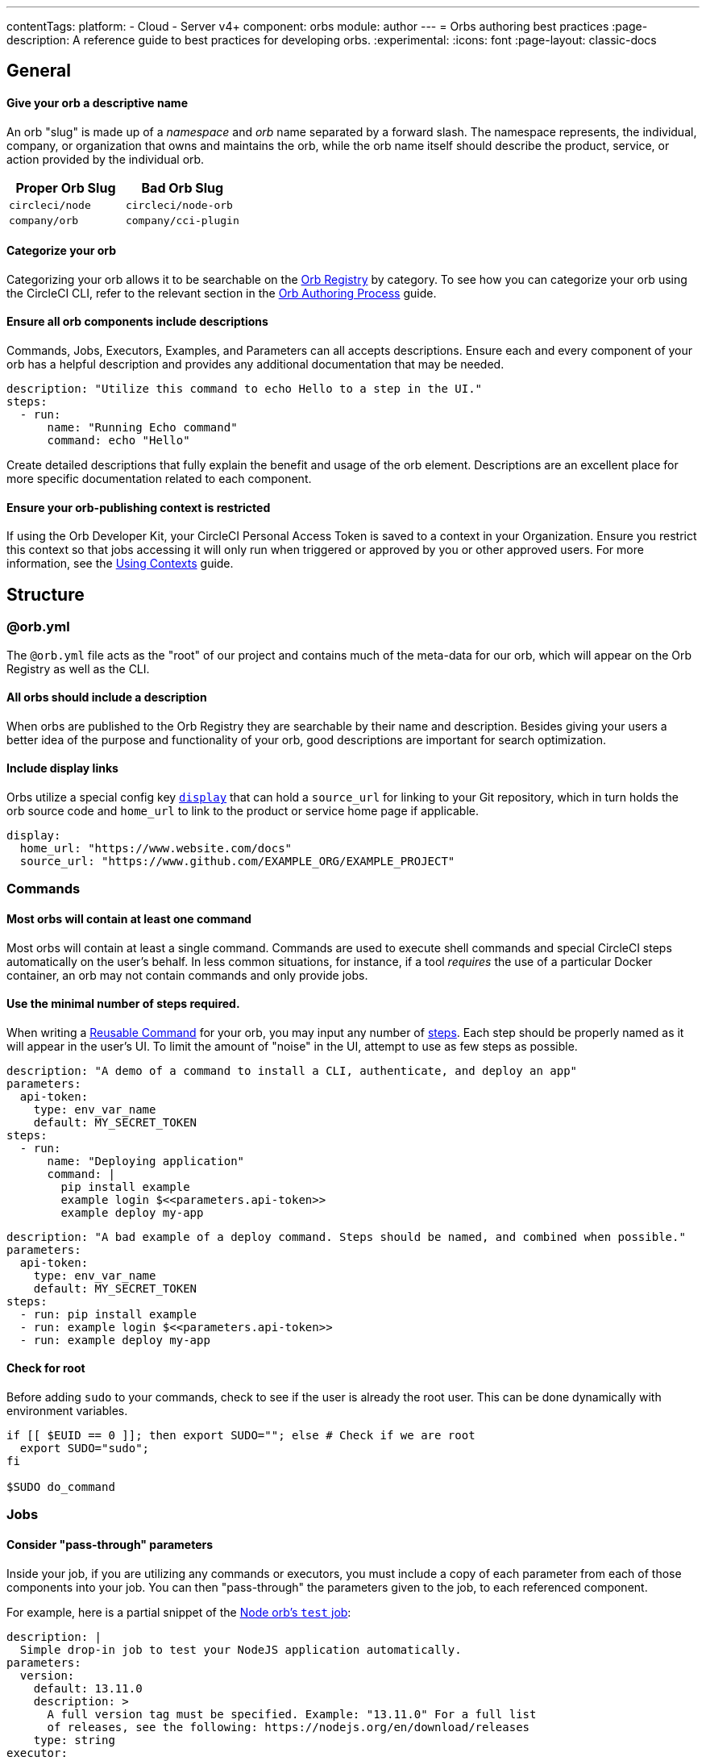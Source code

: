 ---
contentTags:
  platform:
  - Cloud
  - Server v4+
component: orbs
module: author
---
= Orbs authoring best practices
:page-description: A reference guide to best practices for developing orbs.
:experimental:
:icons: font
:page-layout: classic-docs

[#general]
== General

[discrete#give-your-orb-a-descriptive-name]
==== Give your orb a descriptive name

An orb "slug" is made up of a _namespace_ and _orb_ name separated by a forward slash. The namespace represents, the individual, company, or organization that owns and maintains the orb, while the orb name itself should describe the product, service, or action provided by the individual orb.

[.table.table-striped]
[cols=2*, options="header", stripes=even]
|===
| Proper Orb Slug | Bad Orb Slug

| `circleci/node`
| `circleci/node-orb`

| `company/orb`
| `company/cci-plugin`
|===

[discrete#categorize-your-orb]
==== Categorize your orb

Categorizing your orb allows it to be searchable on the link:https://circleci.com/developer/orbs[Orb Registry] by category. To see how you can categorize your orb using the CircleCI CLI, refer to the relevant section in the xref:orb-author#categorizing-your-orb[Orb Authoring Process] guide.

[discrete#ensure-all-orb-components-include-descriptions]
==== Ensure all orb components include descriptions

Commands, Jobs, Executors, Examples, and Parameters can all accepts descriptions. Ensure each and every component of your orb has a helpful description and provides any additional documentation that may be needed.

[,yaml]
----
description: "Utilize this command to echo Hello to a step in the UI."
steps:
  - run:
      name: "Running Echo command"
      command: echo "Hello"
----

Create detailed descriptions that fully explain the benefit and usage of the orb element. Descriptions are an excellent place for more specific documentation related to each component.

[discrete#ensure-your-orb-publishing-context-is-restricted]
==== Ensure your orb-publishing context is restricted

If using the Orb Developer Kit, your CircleCI Personal Access Token is saved to a context in your Organization. Ensure you restrict this context so that jobs accessing it will only run when triggered or approved by you or other approved users. For more information, see the xref:contexts#restrict-a-context[Using Contexts] guide.

[#structure]
== Structure

[#orbyml]
=== @orb.yml

The `@orb.yml` file acts as the "root" of our project and contains much of the meta-data for our orb, which will appear on the Orb Registry as well as the CLI.

[#all-orbs-should-include-a-description]
==== All orbs should include a description

When orbs are published to the Orb Registry they are searchable by their name and description. Besides giving your users a better idea of the purpose and functionality of your orb, good descriptions are important for search optimization.

[#include-display-links]
==== Include display links

Orbs utilize a special config key xref:orb-author#orbyml[`display`] that can hold a `source_url` for linking to your Git repository, which in turn holds the orb source code and `home_url` to link to the product or service home page if applicable.

[,yaml]
----
display:
  home_url: "https://www.website.com/docs"
  source_url: "https://www.github.com/EXAMPLE_ORG/EXAMPLE_PROJECT"
----

[#commands]
=== Commands

[#most-orbs-will-contain-at-least-one-command]
==== Most orbs will contain at least one command

Most orbs will contain at least a single command. Commands are used to execute shell commands and special CircleCI steps automatically on the user's behalf. In less common situations, for instance, if a tool _requires_ the use of a particular Docker container, an orb may not contain commands and only provide jobs.

[#use-the-minimal-number-of-steps-required]
==== Use the minimal number of steps required.

When writing a xref:reusing-config#authoring-reusable-commands[Reusable Command] for your orb, you may input any number of xref:configuration-reference#steps[steps]. Each step should be properly named as it will appear in the user's UI. To limit the amount of "noise" in the UI, attempt to use as few steps as possible.

[.tab.minsteps.Deploy_Command_GOOD]
--
[,yaml]
----
description: "A demo of a command to install a CLI, authenticate, and deploy an app"
parameters:
  api-token:
    type: env_var_name
    default: MY_SECRET_TOKEN
steps:
  - run:
      name: "Deploying application"
      command: |
        pip install example
        example login $<<parameters.api-token>>
        example deploy my-app
----
--

[.tab.minsteps.Deploy_Command_BAD]
--
[,yaml]
----
description: "A bad example of a deploy command. Steps should be named, and combined when possible."
parameters:
  api-token:
    type: env_var_name
    default: MY_SECRET_TOKEN
steps:
  - run: pip install example
  - run: example login $<<parameters.api-token>>
  - run: example deploy my-app
----
--

[#check-for-root]
==== Check for root

Before adding `sudo` to your commands, check to see if the user is already the root user. This can be done dynamically with environment variables.

[,shell]
----
if [[ $EUID == 0 ]]; then export SUDO=""; else # Check if we are root
  export SUDO="sudo";
fi

$SUDO do_command
----

[#jobs]
=== Jobs

[#consider-pass-through-parameters]
==== Consider "pass-through" parameters

Inside your job, if you are utilizing any commands or executors, you must include a copy of each parameter from each of those components into your job. You can then "pass-through" the parameters given to the job, to each referenced component.

For example, here is a partial snippet of the link:https://circleci.com/developer/orbs/orb/circleci/node#jobs-test[Node orb's `test` job]:

[.tab.nodeParam.Test_Job]
--
[,yaml]
----
description: |
  Simple drop-in job to test your NodeJS application automatically.
parameters:
  version:
    default: 13.11.0
    description: >
      A full version tag must be specified. Example: "13.11.0" For a full list
      of releases, see the following: https://nodejs.org/en/download/releases
    type: string
executor:
  name: default
  tag: << parameters.version >>
----
--

[.tab.nodeParam.Default_Executor]
--
[,yaml]
----
description: >
  Select the version of NodeJS to use. Uses CircleCI's highly cached convenience
  images built for CI.

  Any available tag from this list can be used:
  https://circleci.com/developer/images/image/cimg/node
docker:
  - image: 'cimg/node:<<parameters.tag>>'
parameters:
  tag:
    default: '13.11'
    description: >
      Pick a specific cimg/node image version tag:
      https://circleci.com/developer/images/image/cimg/node
    type: string
----
--

As you can see, this job utilizes an executor named `default` which accepts a `version` parameter. In order to enable the user of this _job_ to set the `version` parameter in the _executor_, we must create the parameter in our job, and pass the parameter to our other orb components.

[#a-docker-image-parameter-might-be-preferable-to-an-executor]
==== A Docker image parameter might be preferable to an executor

Does your orb have multiple jobs which require a specific execution environment? If so, you may choose to implement a custom executor. Will your job run on most Linux platforms? Consider just using the `docker` executor directly in your job, and parameterize the image.

[#consider-post-and-pre-steps-and-step-parameters]
==== Consider _post_ and _pre_ steps, and step parameters

Jobs on CircleCI can have steps injected into them, either before or after the job, or somewhere in-between with the use of parameters. Jobs are often easier to set up for users than assembling commands into a custom job (where applicable). Injectable steps allow for more flexibility in jobs and may allow new functionalities in your orb.

See the following:

* xref:configuration-reference#pre-steps-and-post-steps[Pre and Post Steps]
* xref:reusing-config#steps[Step Parameter]

[#executors]
=== Executors

[#orbs-do-not-always-require-an-executor]
==== Orbs do not always require an executor

In orb development, executors are often used to either provide or utilize a specific execution environment when we have multiple jobs which can only run in that environment. For example, if your orb relies on a specific Docker container and includes two jobs and no commands, it makes sense to abstract the execution environment into a single xref:reusing-config#authoring-reusable-executors[Reusable Executor] to be used for both jobs.

Executors are especially useful outside of orbs, as a way to create link:https://circleci.com/blog/circleci-matrix-jobs/[matrix tests] for custom jobs.

[#examples]
=== Examples

Orb xref:orb-concepts#usage-examples[Usage Examples] provide an excellent way for orb developers to share use-cases and best practices with the community. Usage examples act as the main source of documentation users will reference when utilizing an orb, so it is important to include clear and useful examples.

Be sure to name your usage examples so they reflect the use-case they demonstrate.

[.table.table-striped]
[cols=2*, options="header", stripes=even]
|===
| Good Usage Example Names | Bad Usage Example Names

| `deploy-to-service`
| `example`

| `install-cli`
| `demo`
|===

[#all-public-orbs-should-contain-at-least-one-usage-example]
==== All public orbs should contain at least one usage example.

Orbs intended for consumption by other organizations should include at least one usage example, with a description.

[#use-case-based-examples]
==== Use-case based examples

Each included usage example should be named for a specific use-case to instruct the user in how to accomplish a task. Example: `install_cli_and_deploy`, `scan_docker_container`, or `test_application_with_this-tool`

[#show-correct-orb-version]
==== Show correct orb version

Each usage example must present a full example including showing the orb being imported. The version number displayed in the usage-example should match the currently published orb. If your orb is currently on version `0.1.0`, and you were to open a pull request to publish version `1.0.0`, your usage examples should be updated to reflect version `1.0.0` of the orb in use.

[#parameters]
=== Parameters

[#secrets-should-never-be-directly-entered]
==== Secrets should _never_ be directly entered

Any information that could be considered "secret" such as API keys, auth tokens, and passwords, should never be entered directly as a parameter value. Instead, use the xref:reusing-config#environment-variable-name[`env_var_name` parameter] type, which expects the string value of the name of the environment variable that contains the secret information. The `env_var_name` parameter type will fail validation if the parameter value is not a POSIX-compliant environment variable name. This validation rule is designed to assist in preventing users from accidentally entering the secret value directly as a string.

If your orb requires an "API key", you should create a parameter named `api_key` of type `env_var_name`. The developer using your orb would then pass the name of the environment variable containing the API key as the value of the `api_key` parameter.

[,yaml]
----
parameters:
  api_key:
    type: env_var_name
    default: API_KEY # An environment variable named API_KEY contains the API key
steps:
  - run:
      environment:
        PARAM_API_KEY: << parameters.api_key >>
      command: |
        # Use the API key
----

In this example, the string value of `API_KEY` is saved in the environment variable `PARAM_API_KEY`. In order to get the value of the environment variable with the name `API_KEY`, you must evaluate with link:https://www.gnu.org/software/bash/manual/html_node/Shell-Parameter-Expansion.html[Bash parameter expansion].

[,yaml]
----
steps:
  - run:
      environment:
        PARAM_API_KEY: << parameters.api_key >>
      command: |
        API_KEY_VALUE=${!PARAM_API_KEY}
----

[#accepting-parameters-as-strings-or-environment-variables]
==== Accepting parameters as strings or environment variables

When creating a parameter that accepts a non-secret string value, it is often useful to also accept an environment variable that could be reused in multiple places. For example, setting your `AWS_REGION` is likely not a secret in the traditional sense, you may want to manually enter a region, or override a default value directly. It may also be easier to reference an environment variable that contains the region, for example, if you were using a xref:contexts#[context] to store your AWS metadata for multiple projects.

CircleCI ships with the xref:env-vars#environment-variable-substitution[`envsubst`] CLI built in, which allows us to evaluate environment variables in strings.

[,yaml]
----
parameters:
  region:
    type: string
    default: $REGION # This value is expected to be a string, but may evaluate to an environment variable
steps:
  - run:
      environment:
        REGION: 'us-west-2'
        PARAM_REGION: << parameters.region >>
      command: <<include(script/your_script.sh)>>
----

When building orbs, it is typical to xref:orb-concepts#file-include-syntax[write your code in a separate file] to avoid some of the pitfalls of YAML, as well as gaining access to syntax highlighting and other features in your IDE. In this example, we are including a script named `your_script.sh` which contains the following code:

[,bash]
----
REGION_VALUE=$(circleci env subst "$PARAM_REGION")
echo "Expect REGION_VALUE to be us-west-2: $REGION_VALUE"
----

Going through this substitution process allows us to accept a string value, or an environment variable, and use it in our script. Keep in mind, it is recommended to <<secrets-should-never-be-directly-entered,use the `env_var_name` parameter type for secrets>> which should never be entered directly.

[#parameterize-the-installation-path]
==== Parameterize the installation path

When installing any binary into a potentially unknown user-defined Docker image, it is hard to know what permissions will be available. Create an `install-path` parameter, ideally with a default value of `/usr/local/bin`, and install binaries to this location (if possible). This often avoids the issue of requiring "root" privileges in environments where that may not possible.

[#deployment]
== Deployment

[discrete#always-follow-strict-semantic-versioning]
==== Always follow strict semantic versioning

Semantic versioning is a critical update and release practice in which version numbers communicate either bug fixes and patches, new functionality, or breaking changes. Introducing a breaking change as a patch update, for example, can lead to users of that orb automatically receiving updates that block their CI process. Before updating your orbs, make sure you have read over and understood xref:orb-concepts#semantic-versioning[semantic versioning].

[#keep-a-changelog]
=== Keep a changelog

Keeping a concise changelog allows users of an orb to quickly see what has changed in a particular version. While git does provide a log of changes, it can be difficult to discover the difference between two versions, especially when commits don't necessarily align to a release. Changelogs should conform to the link:https://keepachangelog.com/en/1.0.0/[Keep a Changelog] guidelines.

[#promotion]
== Promotion

[discrete#share-your-orb-with-the-community]
==== Share your orb with the community!

Have you published an orb to the Orb Registry? We'd love to hear about it. Come make a post on link:https://discuss.circleci.com/c/ecosystem/orbs[CircleCI Discuss].
